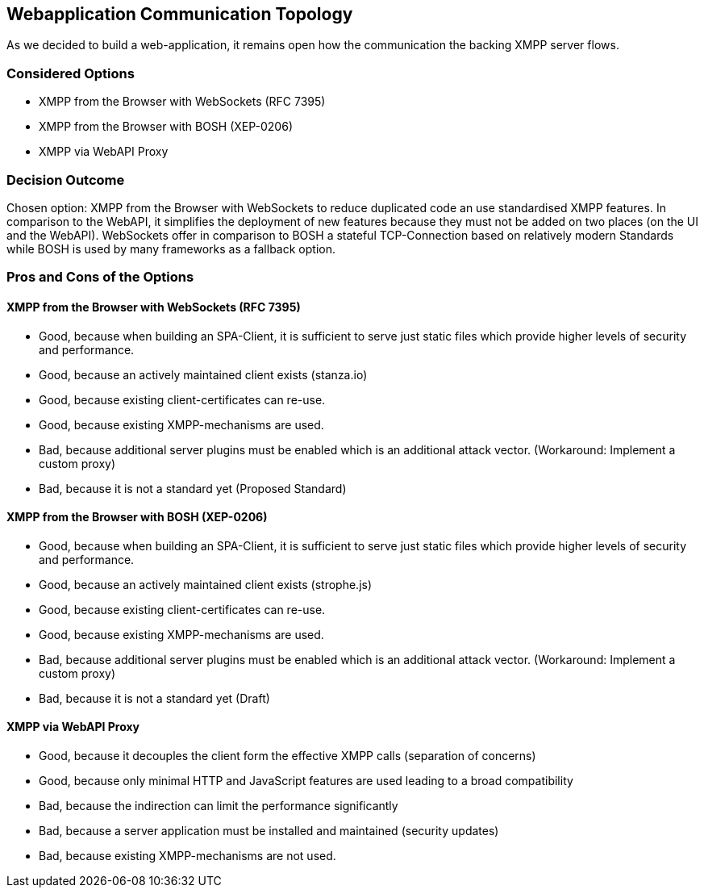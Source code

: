 == Webapplication Communication Topology

As we decided to build a web-application, it remains open how the communication the backing XMPP server flows.

=== Considered Options

* XMPP from the Browser with WebSockets (RFC 7395)
* XMPP from the Browser with BOSH (XEP-0206)
* XMPP via WebAPI Proxy

=== Decision Outcome

Chosen option: XMPP from the Browser with WebSockets to reduce duplicated code an use standardised XMPP features.
In comparison to the WebAPI, it simplifies the deployment of new features because they must not be added on two places (on the UI and the WebAPI). WebSockets offer in comparison to BOSH a stateful TCP-Connection based on relatively modern Standards while BOSH is used by many frameworks as a fallback option.

=== Pros and Cons of the Options

====  XMPP from the Browser with WebSockets (RFC 7395)

* Good, because when building an SPA-Client, it is sufficient to serve just static files which provide higher levels of security and performance.
* Good, because an actively maintained client exists (stanza.io)
* Good, because existing client-certificates can re-use.
* Good, because existing XMPP-mechanisms are used.
* Bad, because additional server plugins must be enabled which is an additional attack vector. (Workaround: Implement a custom proxy)
* Bad, because it is not a standard yet (Proposed Standard)

====  XMPP from the Browser with BOSH (XEP-0206)

* Good, because when building an SPA-Client, it is sufficient to serve just static files which provide higher levels of security and performance.
* Good, because an actively maintained client exists (strophe.js)
* Good, because existing client-certificates can re-use.
* Good, because existing XMPP-mechanisms are used.
* Bad, because additional server plugins must be enabled which is an additional attack vector. (Workaround: Implement a custom proxy)
* Bad, because it is not a standard yet (Draft)


==== XMPP via WebAPI Proxy

* Good, because it decouples the client form the effective XMPP calls (separation of concerns)
* Good, because only minimal HTTP and JavaScript features are used leading to a broad compatibility
* Bad, because the indirection can limit the performance significantly
* Bad, because a server application must be installed and maintained (security updates)
* Bad, because existing XMPP-mechanisms are not used.
